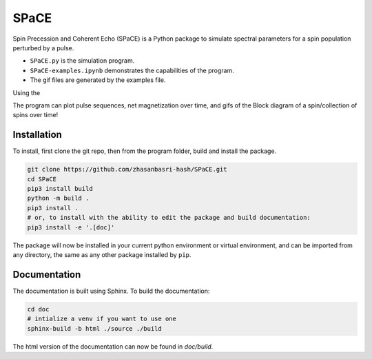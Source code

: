 SPaCE
=====

Spin Precession and Coherent Echo (SPaCE) is a Python package to simulate
spectral parameters for a spin population perturbed by a pulse.

* ``SPaCE.py`` is the simulation program.
* ``SPaCE-examples.ipynb`` demonstrates the capabilities of the program.
* The gif files are generated by the examples file.

Using the 

The program can plot pulse sequences, net magnetization over time, and gifs of
the Block diagram of a spin/collection of spins over time!

.. image:: doc/source/_static/test_mult_spins.gif
   :scale: 50 %

Installation
------------

To install, first clone the git repo, then from the program folder, build and install the package.

.. code:: bash

    git clone https://github.com/zhasanbasri-hash/SPaCE.git
    cd SPaCE
    pip3 install build
    python -m build .
    pip3 install .
    # or, to install with the ability to edit the package and build documentation:
    pip3 install -e '.[doc]'

The package will now be installed in your current python environment or virtual
environment, and can be imported from any directory, the same as any other
package installed by ``pip``.


Documentation
-------------

The documentation is built using Sphinx. To build the documentation:

.. code:: bash

    cd doc
    # intialize a venv if you want to use one
    sphinx-build -b html ./source ./build

The html version of the documentation can now be found in `doc/build`.

